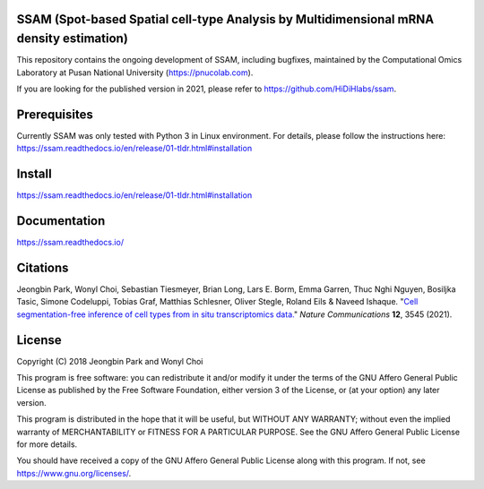 
SSAM (Spot-based Spatial cell-type Analysis by Multidimensional mRNA density estimation)
========================================================================================

This repository contains the ongoing development of SSAM, including bugfixes, maintained by the Computational Omics Laboratory at Pusan National University (https://pnucolab.com).

If you are looking for the published version in 2021, please refer to https://github.com/HiDiHlabs/ssam.

Prerequisites
=============

Currently SSAM was only tested with Python 3 in Linux environment. For details, please follow the instructions here: https://ssam.readthedocs.io/en/release/01-tldr.html#installation

Install
=======

https://ssam.readthedocs.io/en/release/01-tldr.html#installation

Documentation
=============

https://ssam.readthedocs.io/

Citations
=========

Jeongbin Park, Wonyl Choi, Sebastian Tiesmeyer, Brian Long, Lars E. Borm, Emma Garren, Thuc Nghi Nguyen, Bosiljka Tasic, Simone Codeluppi, Tobias Graf, Matthias Schlesner, Oliver Stegle, Roland Eils & Naveed Ishaque. "`Cell segmentation-free inference of cell types from in situ transcriptomics data. <https://www.nature.com/articles/s41467-021-23807-4>`_" *Nature Communications* **12**, 3545 (2021). 

License
=======

Copyright (C) 2018 Jeongbin Park and Wonyl Choi

This program is free software: you can redistribute it and/or modify
it under the terms of the GNU Affero General Public License as published
by the Free Software Foundation, either version 3 of the License, or
(at your option) any later version.

This program is distributed in the hope that it will be useful,
but WITHOUT ANY WARRANTY; without even the implied warranty of
MERCHANTABILITY or FITNESS FOR A PARTICULAR PURPOSE.  See the
GNU Affero General Public License for more details.

You should have received a copy of the GNU Affero General Public License
along with this program.  If not, see https://www.gnu.org/licenses/.
